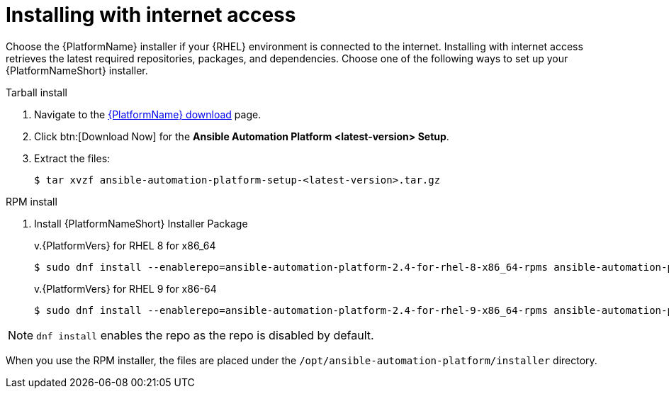 

[id="proc-installing-with-internet_{context}"]


= Installing with internet access

[role="_abstract"]
Choose the {PlatformName} installer if your {RHEL} environment is connected to the internet. Installing with internet access retrieves the latest required repositories, packages, and dependencies. Choose one of the following ways to set up your {PlatformNameShort} installer.

.Tarball install

. Navigate to the link:{PlatformDownloadUrl}[{PlatformName} download] page.
. Click btn:[Download Now] for the *Ansible Automation Platform <latest-version> Setup*.
. Extract the files:
+
-----
$ tar xvzf ansible-automation-platform-setup-<latest-version>.tar.gz
-----

.RPM install

. Install {PlatformNameShort} Installer Package
+
v.{PlatformVers} for RHEL 8 for x86_64
+
----
$ sudo dnf install --enablerepo=ansible-automation-platform-2.4-for-rhel-8-x86_64-rpms ansible-automation-platform-installer
----
+
v.{PlatformVers} for RHEL 9 for x86-64
+
----
$ sudo dnf install --enablerepo=ansible-automation-platform-2.4-for-rhel-9-x86_64-rpms ansible-automation-platform-installer
----

[NOTE]
`dnf install` enables the repo as the repo is disabled by default.

When you use the RPM installer, the files are placed under the `/opt/ansible-automation-platform/installer` directory.
